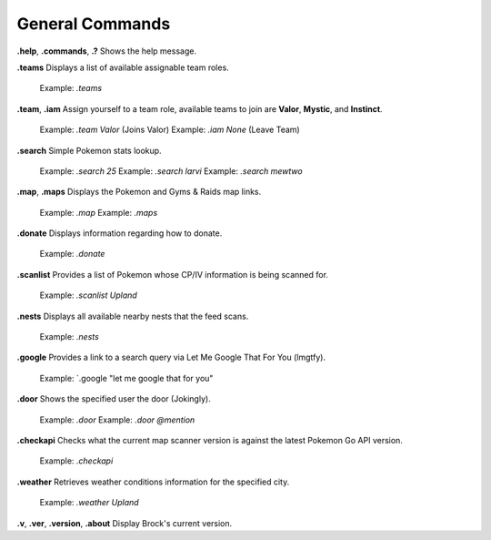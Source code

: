 *************
General Commands
*************

**.help**, **.commands**, **.?**  
Shows the help message.  

**.teams**  
Displays a list of available assignable team roles.  
	Example: `.teams`  
	
**.team**, **.iam**  
Assign yourself to a team role, available teams to join are **Valor**, **Mystic**, and **Instinct**.  
	Example: `.team Valor` (Joins Valor)  
	Example: `.iam None` (Leave Team)  
   
**.search**  
Simple Pokemon stats lookup.  
	Example: `.search 25`  
	Example: `.search larvi`  
	Example: `.search mewtwo`  
	
**.map**, **.maps**  
Displays the Pokemon and Gyms & Raids map links.  
	Example: `.map`  
	Example: `.maps`  
	
**.donate**  
Displays information regarding how to donate.  
	Example: `.donate`  
	
**.scanlist**  
Provides a list of Pokemon whose CP/IV information is being scanned for.  
	Example: `.scanlist Upland`  

**.nests**  
Displays all available nearby nests that the feed scans.  
	Example: `.nests`  
	
**.google**  
Provides a link to a search query via Let Me Google That For You (lmgtfy).  
	Example: `.google "let me google that for you"  
	
**.door**  
Shows the specified user the door (Jokingly).  
	Example: `.door`  
	Example: `.door @mention`  
	
**.checkapi**  
Checks what the current map scanner version is against the latest Pokemon Go API version.  
	Example: `.checkapi`  
	
**.weather**  
Retrieves weather conditions information for the specified city.  
	Example: `.weather Upland`  

**.v**, **.ver**, **.version**, **.about**	
Display Brock's current version.  